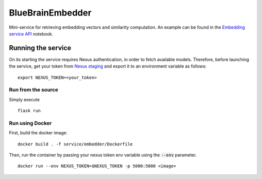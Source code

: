 BlueBrainEmbedder
-----------------

Mini-service for retrieving embedding vectors and similarity computation. An example can be found in the `Embedding service API <https://github.com/BlueBrain/BlueGraph/blob/master/services/embedder/examples/notebooks/Embedding%20service%20API.ipynb>`_ notebook. 


Running the service
===================

On its starting the service requires Nexus authentication, in order to fetch available models. Therefore, before launching the service, get your token from `Nexus staging <https://staging.nexus.ocp.bbp.epfl.ch/>`_ and export it to an environment variable as follows:

::

  export NEXUS_TOKEN=<your_token>

Run from the source
^^^^^^^^^^^^^^^^^^^

Simply execute

::

	flask run


Run using Docker
^^^^^^^^^^^^^^^^

First, build the docker image:

::

	docker build . -f service/embedder/Dockerfile

Then, run the container by passing your nexus token env variable using the :code:`--env` parameter.

::

	docker run --env NEXUS_TOKEN=$NEXUS_TOKEN -p 5000:5000 <image>
